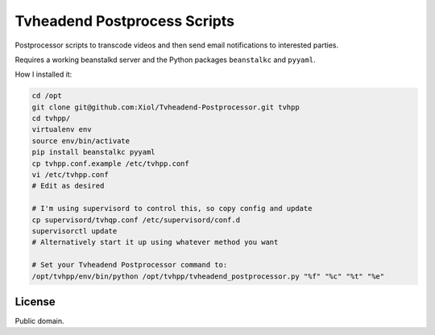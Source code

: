 Tvheadend Postprocess Scripts
=============================

Postprocessor scripts to transcode videos and then send email notifications to interested parties.

Requires a working beanstalkd server and the Python packages ``beanstalkc`` and ``pyyaml``.

How I installed it:

.. code-block:: bash

    cd /opt
    git clone git@github.com:Xiol/Tvheadend-Postprocessor.git tvhpp
    cd tvhpp/
    virtualenv env
    source env/bin/activate
    pip install beanstalkc pyyaml
    cp tvhpp.conf.example /etc/tvhpp.conf
    vi /etc/tvhpp.conf
    # Edit as desired

    # I'm using supervisord to control this, so copy config and update
    cp supervisord/tvhqp.conf /etc/supervisord/conf.d
    supervisorctl update
    # Alternatively start it up using whatever method you want

    # Set your Tvheadend Postprocessor command to:
    /opt/tvhpp/env/bin/python /opt/tvhpp/tvheadend_postprocessor.py "%f" "%c" "%t" "%e"

License
-------

Public domain.
